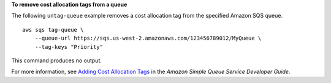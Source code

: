 **To remove cost allocation tags from a queue**

The following ``untag-queue`` example removes a cost allocation tag from the specified Amazon SQS queue. ::

    aws sqs tag-queue \
        --queue-url https://sqs.us-west-2.amazonaws.com/123456789012/MyQueue \
        --tag-keys "Priority"

This command produces no output.

For more information, see `Adding Cost Allocation Tags <https://docs.aws.amazon.com/AWSSimpleQueueService/latest/SQSDeveloperGuide/sqs-queue-tags.html>`__ in the *Amazon Simple Queue Service Developer Guide*.
